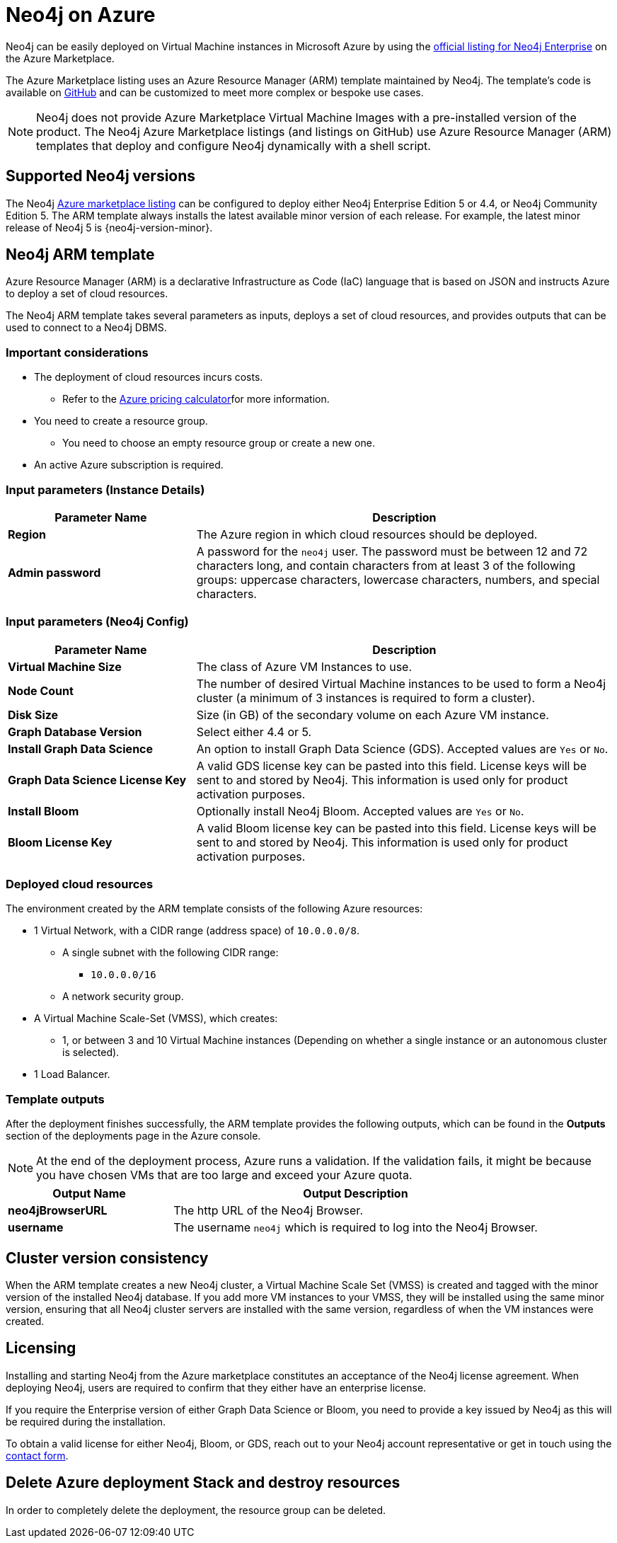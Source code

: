:description: Deploy Neo4j on Microsoft Azure directly from the Azure Marketplace or by using the Neo4j Azure Resource Manager (ARM) template hosted on GitHub.
[[azure]]
= Neo4j on Azure

Neo4j can be easily deployed on Virtual Machine instances in Microsoft Azure by using the link:https://azuremarketplace.microsoft.com/en-us/marketplace/apps/neo4j.neo4j-ee?tab=Overview[official listing for Neo4j Enterprise] on the Azure Marketplace.

The Azure Marketplace listing uses an Azure Resource Manager (ARM) template maintained by Neo4j.
The template's code is available on link:https://github.com/neo4j-partners/azure-resource-manager-neo4j/tree/main/marketplace[GitHub^] and can be customized to meet more complex or bespoke use cases.


[NOTE]
====
Neo4j does not provide Azure Marketplace Virtual Machine Images with a pre-installed version of the product.
The Neo4j Azure Marketplace listings (and listings on GitHub) use Azure Resource Manager (ARM) templates that deploy and configure Neo4j dynamically with a shell script.
====

== Supported Neo4j versions

The Neo4j link:https://azuremarketplace.microsoft.com/en-us/marketplace/apps/neo4j.neo4j-ee?tab=Overview[Azure marketplace listing^] can be configured to deploy either Neo4j Enterprise Edition 5 or 4.4, or Neo4j Community Edition 5.
The  ARM template always installs the latest available minor version of each release.
For example, the latest minor release of Neo4j 5 is {neo4j-version-minor}.

== Neo4j ARM template

Azure Resource Manager (ARM) is a declarative Infrastructure as Code (IaC) language that is based on JSON and instructs Azure to deploy a set of cloud resources.

The Neo4j ARM template takes several parameters as inputs, deploys a set of cloud resources, and provides outputs that can be used to connect to a Neo4j DBMS.

=== Important considerations

* The deployment of cloud resources incurs costs.
** Refer to the link:https://azure.microsoft.com/en-gb/pricing/calculator/[Azure pricing calculator^]for more information.

* You need to create a resource group.
** You need to choose an empty resource group or create a new one.

* An active Azure subscription is required.

=== Input parameters (Instance Details)

[cols="<31s,69",frame="topbot",options="header"]
|===

| Parameter Name
| Description

| Region
| The Azure region in which cloud resources should be deployed.

| Admin password
| A password for the `neo4j` user. The password must be between 12 and 72 characters long, and contain characters from at least 3 of the following groups: uppercase characters, lowercase characters, numbers, and special characters.
|===

=== Input parameters (Neo4j Config)

[cols="<31s,69",frame="topbot",options="header"]
|===

| Parameter Name
| Description

| Virtual Machine Size
| The class of Azure VM Instances to use.

| Node Count
| The number of desired Virtual Machine instances to be used to form a Neo4j cluster (a minimum of 3 instances is required to form a cluster).

| Disk Size
| Size (in GB) of the secondary volume on each Azure VM instance.

| Graph Database Version
| Select either 4.4 or 5.

| Install Graph Data Science
| An option to install Graph Data Science (GDS). Accepted values are `Yes` or `No`.

| Graph Data Science License Key
| A valid GDS license key can be pasted into this field. License keys will be sent to and stored by Neo4j. This information is used only for product activation purposes.

| Install Bloom
| Optionally install Neo4j Bloom. Accepted values are `Yes` or `No`.

| Bloom License Key
| A valid Bloom license key can be pasted into this field. License keys will be sent to and stored by Neo4j. This information is used only for product activation purposes.
|===

=== Deployed cloud resources

The environment created by the ARM template consists of the following Azure resources:

* 1 Virtual Network, with a CIDR range (address space) of `10.0.0.0/8`.
** A single subnet with the following CIDR range:
*** `10.0.0.0/16`
** A network security group.
* A Virtual Machine Scale-Set (VMSS), which creates:
** 1, or between 3 and 10 Virtual Machine instances (Depending on whether a single instance or an autonomous cluster is selected).
* 1 Load Balancer.

=== Template outputs

After the deployment finishes successfully, the ARM template provides the following outputs, which can be found in the *Outputs* section of the deployments page in the Azure console.

[NOTE]
====
At the end of the deployment process, Azure runs a validation.
If the validation fails, it might be because you have chosen VMs that are too large and exceed your Azure quota.
====

[cols="<31s,69",frame="topbot",options="header"]
|===

| Output Name
| Output Description

| neo4jBrowserURL
| The http URL of the Neo4j Browser.

| username
| The username `neo4j` which is required to log into the Neo4j Browser.

|===

== Cluster version consistency

When the ARM template creates a new Neo4j cluster, a Virtual Machine Scale Set (VMSS) is created and tagged with the minor version of the installed Neo4j database.
If you add more VM instances to your VMSS, they will be installed using the same minor version, ensuring that all Neo4j cluster servers are installed with the same version, regardless of when the VM instances were created.


[role=label--enterprise-edition]
== Licensing

// label:Enterprise[]

Installing and starting Neo4j from the Azure marketplace constitutes an acceptance of the Neo4j license agreement.
When deploying Neo4j, users are required to confirm that they either have an enterprise license.

If you require the Enterprise version of either Graph Data Science or Bloom, you need to provide a key issued by Neo4j as this will be required during the installation.

To obtain a valid license for either Neo4j, Bloom, or GDS, reach out to your Neo4j account representative or get in touch using the link:https://neo4j.com/contact-us/[contact form^].

== Delete Azure deployment Stack and destroy resources

In order to completely delete the deployment, the resource group can be deleted.